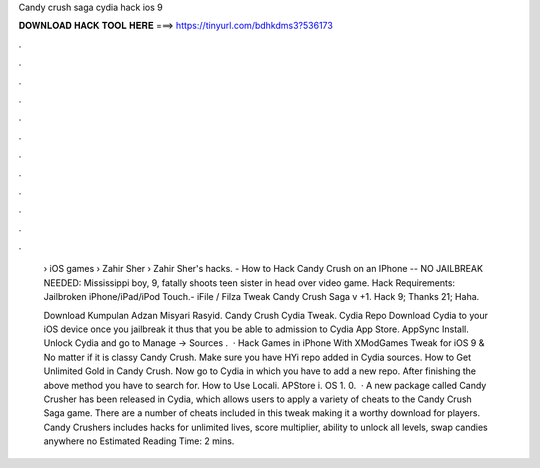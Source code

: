 Candy crush saga cydia hack ios 9



𝐃𝐎𝐖𝐍𝐋𝐎𝐀𝐃 𝐇𝐀𝐂𝐊 𝐓𝐎𝐎𝐋 𝐇𝐄𝐑𝐄 ===> https://tinyurl.com/bdhkdms3?536173



.



.



.



.



.



.



.



.



.



.



.



.

 › iOS games › Zahir Sher › Zahir Sher's hacks. - How to Hack Candy Crush on an IPhone -- NO JAILBREAK NEEDED: Mississippi boy, 9, fatally shoots teen sister in head over video game. Hack Requirements: Jailbroken iPhone/iPad/iPod Touch.- iFile / Filza Tweak Candy Crush Saga v +1. Hack 9; Thanks 21; Haha.
 
 Download Kumpulan Adzan Misyari Rasyid. Candy Crush Cydia Tweak. Cydia Repo Download Cydia to your iOS device once you jailbreak it thus that you be able to admission to Cydia App Store. AppSync Install. Unlock Cydia and go to Manage -> Sources .  · Hack Games in iPhone With XModGames Tweak for iOS 9 & No matter if it is classy Candy Crush. Make sure you have HYi repo added in Cydia sources. How to Get Unlimited Gold in Candy Crush. Now go to Cydia in which you have to add a new repo. After finishing the above method you have to search for. How to Use Locali. APStore i. OS 1. 0.  · A new package called Candy Crusher has been released in Cydia, which allows users to apply a variety of cheats to the Candy Crush Saga game. There are a number of cheats included in this tweak making it a worthy download for players. Candy Crushers includes hacks for unlimited lives, score multiplier, ability to unlock all levels, swap candies anywhere no Estimated Reading Time: 2 mins.
